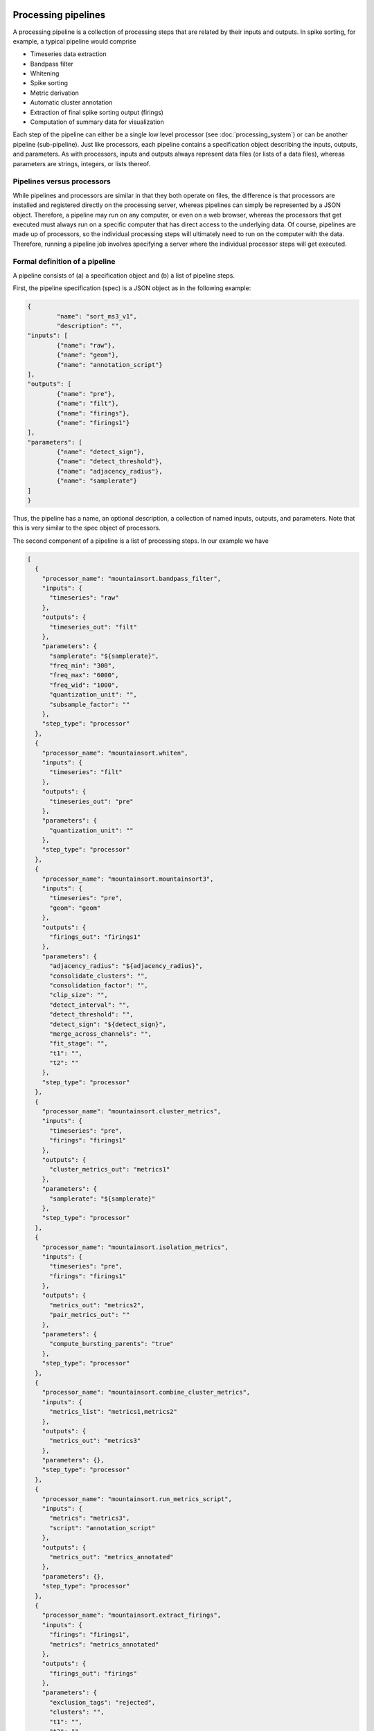Processing pipelines
====================

A processing pipeline is a collection of processing steps that are related by their inputs and outputs. In spike sorting, for example, a typical pipeline would comprise

* Timeseries data extraction
* Bandpass filter
* Whitening
* Spike sorting
* Metric derivation
* Automatic cluster annotation
* Extraction of final spike sorting output (firings)
* Computation of summary data for visualization

Each step of the pipeline can either be a single low level processor (see :doc:`processing_system`) or can be another pipeline (sub-pipeline). Just like processors, each pipeline contains a specification object describing the inputs, outputs, and parameters. As with processors, inputs and outputs always represent data files (or lists of a data files), whereas parameters are strings, integers, or lists thereof.

Pipelines versus processors
---------------------------

While pipelines and processors are similar in that they both operate on files, the difference is that processors are installed and registered directly on the processing server, whereas pipelines can simply be represented by a JSON object. Therefore, a pipeline may run on any computer, or even on a web browser, whereas the processors that get executed must always run on a specific computer that has direct access to the underlying data. Of course, pipelines are made up of processors, so the individual processing steps will ultimately need to run on the computer with the data. Therefore, running a pipeline job involves specifying a server where the individual processor steps will get executed.

Formal definition of a pipeline
-------------------------------

A pipeline consists of (a) a specification object and (b) a list of pipeline steps.

First, the pipeline specification (spec) is a JSON object as in the following example:

.. code :: JSON

	{
		"name": "sort_ms3_v1",
		"description": "",
    	"inputs": [
      		{"name": "raw"},
      		{"name": "geom"},
      		{"name": "annotation_script"}
    	],
    	"outputs": [
      		{"name": "pre"},
      		{"name": "filt"},
      		{"name": "firings"},
      		{"name": "firings1"}
    	],
    	"parameters": [
      		{"name": "detect_sign"},
      		{"name": "detect_threshold"},
      		{"name": "adjacency_radius"},
      		{"name": "samplerate"}
    	]
	}

Thus, the pipeline has a name, an optional description, a collection of named inputs, outputs, and parameters. Note that this is very similar to the spec object of processors.

The second component of a pipeline is a list of processing steps. In our example we have

.. code :: JSON

  [
    {
      "processor_name": "mountainsort.bandpass_filter",
      "inputs": {
        "timeseries": "raw"
      },
      "outputs": {
        "timeseries_out": "filt"
      },
      "parameters": {
        "samplerate": "${samplerate}",
        "freq_min": "300",
        "freq_max": "6000",
        "freq_wid": "1000",
        "quantization_unit": "",
        "subsample_factor": ""
      },
      "step_type": "processor"
    },
    {
      "processor_name": "mountainsort.whiten",
      "inputs": {
        "timeseries": "filt"
      },
      "outputs": {
        "timeseries_out": "pre"
      },
      "parameters": {
        "quantization_unit": ""
      },
      "step_type": "processor"
    },
    {
      "processor_name": "mountainsort.mountainsort3",
      "inputs": {
        "timeseries": "pre",
        "geom": "geom"
      },
      "outputs": {
        "firings_out": "firings1"
      },
      "parameters": {
        "adjacency_radius": "${adjacency_radius}",
        "consolidate_clusters": "",
        "consolidation_factor": "",
        "clip_size": "",
        "detect_interval": "",
        "detect_threshold": "",
        "detect_sign": "${detect_sign}",
        "merge_across_channels": "",
        "fit_stage": "",
        "t1": "",
        "t2": ""
      },
      "step_type": "processor"
    },
    {
      "processor_name": "mountainsort.cluster_metrics",
      "inputs": {
        "timeseries": "pre",
        "firings": "firings1"
      },
      "outputs": {
        "cluster_metrics_out": "metrics1"
      },
      "parameters": {
        "samplerate": "${samplerate}"
      },
      "step_type": "processor"
    },
    {
      "processor_name": "mountainsort.isolation_metrics",
      "inputs": {
        "timeseries": "pre",
        "firings": "firings1"
      },
      "outputs": {
        "metrics_out": "metrics2",
        "pair_metrics_out": ""
      },
      "parameters": {
        "compute_bursting_parents": "true"
      },
      "step_type": "processor"
    },
    {
      "processor_name": "mountainsort.combine_cluster_metrics",
      "inputs": {
        "metrics_list": "metrics1,metrics2"
      },
      "outputs": {
        "metrics_out": "metrics3"
      },
      "parameters": {},
      "step_type": "processor"
    },
    {
      "processor_name": "mountainsort.run_metrics_script",
      "inputs": {
        "metrics": "metrics3",
        "script": "annotation_script"
      },
      "outputs": {
        "metrics_out": "metrics_annotated"
      },
      "parameters": {},
      "step_type": "processor"
    },
    {
      "processor_name": "mountainsort.extract_firings",
      "inputs": {
        "firings": "firings1",
        "metrics": "metrics_annotated"
      },
      "outputs": {
        "firings_out": "firings"
      },
      "parameters": {
        "exclusion_tags": "rejected",
        "clusters": "",
        "t1": "",
        "t2": ""
      },
      "step_type": "processor"
    }
  ]

MLPipeline Tutorial: Building a pipeline
===================

MLPipeline is a tool for creating, running, and sharing analysis pipelines for use in MountainLab. It can either be used on your local computer (desktop) or via web browser. These two methods each have advantages. The goal of MLPipeline is to provide a consistent interface so that the same processing pipelines can be used on the local machine and on the web.

Running on the desktop
----------------------

To start the MLPipeline desktop pipeline, first make sure the software is installed properly :doc:`index`. Then type the following from a terminal

.. code:: bash

	mlpipeline

If the larinet server is not already running on your machine, you will get instructions on starting that service which provides access to the mountainlab processing commands. Elsewhere you will see how larinet (along with a second server called kulelepoller) can be used to enable (password-protected) remote access to your computer (or processing server) via web browser from anywhere on the internet.

Running from a web browser
--------------------------

Alternatively you can use MLPipeline from any web browser connected to the internet. Navigate to

.. code:: bash

	https://mlp.herokuapp.com

Constructing a processing pipeline
----------------------------------

A MLPipeline document comprises a collection of pipelines with one special pipeline called "main". By default you start with an empty main pipeline. If your pipeline does not appear to be empty, that means somebody has used your computer already and saved something in browser storage under the name "default.mlp". To start with a new .mlp document, simply select File->New from the menu.

.. image:: https://www.dropbox.com/s/o4hydnw3rt6ewiy/mlpipeline1.png?dl=1
	:height: 150
	:alt: MLPipeline screenshot...

A pipeline is a list of pipeline steps together with an input-output-parameter specification. To add a step to the main pipeline, click "Add step". As of today there are three types of processing steps: (1) Processor steps; (2) Pipeline steps; and (3) JSON output steps. Let's choose a processor step that does not require any input files. From the dropdown menu, choose "pyms.synthesize_timeseries".

The next dialog box allows you to specify the inputs, outputs, and parameters for this step. For this processor, the two inputs (firings and waveforms) are optional. If these are left blank, the outputsut will be a pure noise dataset. The output (timeseries_out) is mandatory, so type in a name like "raw". The parameters are all optional, but why not specify noise_level=1, samplerate=30000 and duration=10 (seconds).

The main pipeline now has a single step, which we can run by clicking the single-step play button. If you are running the desktop program, this will (fingers crossed) run the process on the local computer. Effectively it will run the mp-queue-process command with the specified parameters. The actual paths of the input and output files are managed internally.

Once completed the file "raw" should appear in the list of output files. That can either be downloaded directly (if not too large) or can be used in subsequent processing steps.

Next we'll add a second step to do a bandpass filter on the synthesized timeseries. Once again click "Add step", and select the processor "ms3.bandpass_filter". For the input "timeseries" enter "raw" (matching the output from the first step) and for "timeseries_out" enter "filt". For parameters, put in samplerate=30000 (Hz), freq_min=300 (Hz) and freq_max=6000 (Hz). Just enter the number, not the units. Once again click the single-step play button and the process should run on the local computer, and a new output named "filt" will appear in the list of output files.

.. image:: https://www.dropbox.com/s/0h541cxzn6lxyj7/mlpipeline2.png?dl=1
	:height: 400
	:alt: MLPipeline screenshot...

The order of the processing steps does not matter because the system will automatically determine the execution order based on the input/output dependencies, although it is good practice to list the steps in logical order.

Using sub-pipelines
-------------------

The second type of processing step is a "pipeline" step. This is similar to a subroutine in a programming language. 




